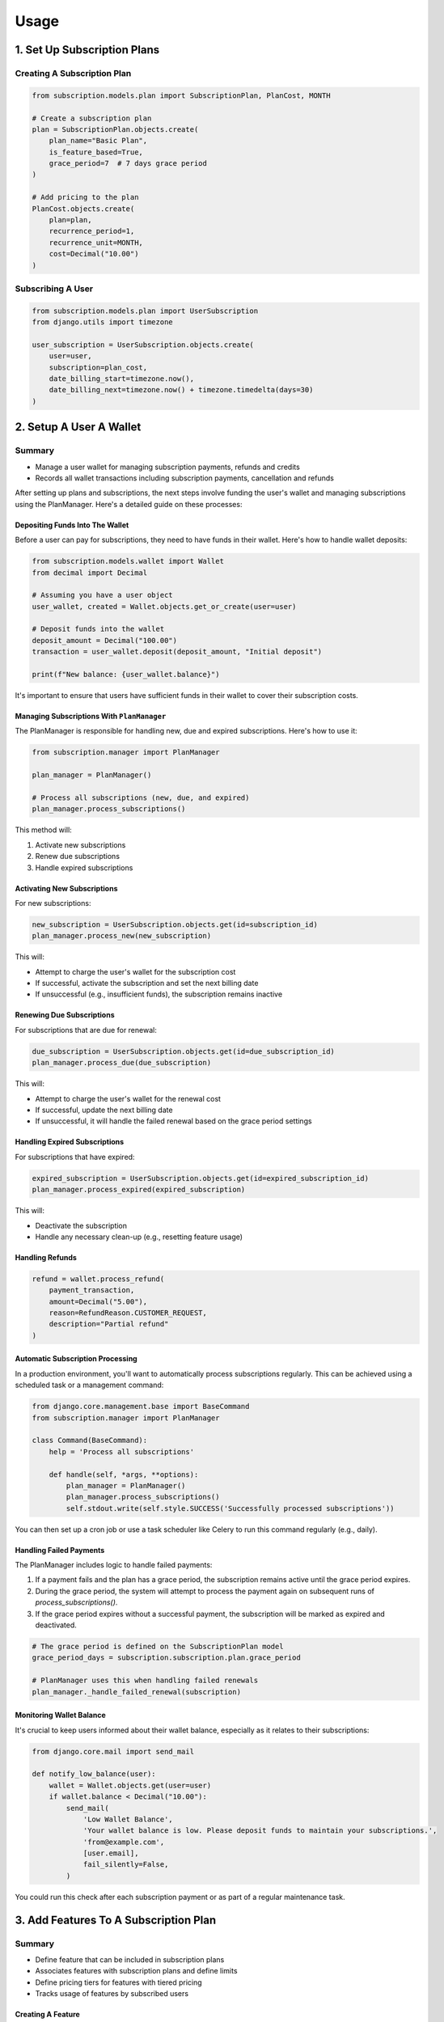 Usage
=====

.. _usage:

1. Set Up Subscription Plans
----------------------------

Creating A Subscription Plan
~~~~~~~~~~~~~~~~~~~~~~~~~~~~

.. code-block:: python

   from subscription.models.plan import SubscriptionPlan, PlanCost, MONTH

   # Create a subscription plan
   plan = SubscriptionPlan.objects.create(
       plan_name="Basic Plan",
       is_feature_based=True,
       grace_period=7  # 7 days grace period
   )

   # Add pricing to the plan
   PlanCost.objects.create(
       plan=plan,
       recurrence_period=1,
       recurrence_unit=MONTH,
       cost=Decimal("10.00")
   )

Subscribing A User
~~~~~~~~~~~~~~~~~~

.. code-block:: python

   from subscription.models.plan import UserSubscription
   from django.utils import timezone

   user_subscription = UserSubscription.objects.create(
       user=user,
       subscription=plan_cost,
       date_billing_start=timezone.now(),
       date_billing_next=timezone.now() + timezone.timedelta(days=30)
   )

2. Setup A User A Wallet
------------------------
Summary
~~~~~~~
+ Manage a user wallet for managing subscription payments, refunds and credits
+ Records all wallet transactions including subscription payments, cancellation and refunds

After setting up plans and subscriptions, the next steps involve funding the user's wallet and managing subscriptions using the PlanManager.
Here's a detailed guide on these processes:

Depositing Funds Into The Wallet
^^^^^^^^^^^^^^^^^^^^^^^^^^^^^^^^

Before a user can pay for subscriptions, they need to have funds in their wallet. Here's how to handle wallet deposits:

.. code-block:: python

   from subscription.models.wallet import Wallet
   from decimal import Decimal

   # Assuming you have a user object
   user_wallet, created = Wallet.objects.get_or_create(user=user)

   # Deposit funds into the wallet
   deposit_amount = Decimal("100.00")
   transaction = user_wallet.deposit(deposit_amount, "Initial deposit")

   print(f"New balance: {user_wallet.balance}")

It's important to ensure that users have sufficient funds in their wallet to cover their subscription costs.

Managing Subscriptions With ``PlanManager``
^^^^^^^^^^^^^^^^^^^^^^^^^^^^^^^^^^^^^^^^^

The PlanManager is responsible for handling new, due and expired subscriptions. 
Here's how to use it:

.. code-block:: python

   from subscription.manager import PlanManager

   plan_manager = PlanManager()

   # Process all subscriptions (new, due, and expired)
   plan_manager.process_subscriptions()

This method will:

1. Activate new subscriptions
2. Renew due subscriptions
3. Handle expired subscriptions

Activating New Subscriptions
^^^^^^^^^^^^^^^^^^^^^^^^^^^^

For new subscriptions:

.. code-block:: python

   new_subscription = UserSubscription.objects.get(id=subscription_id)
   plan_manager.process_new(new_subscription)

This will:

- Attempt to charge the user's wallet for the subscription cost
- If successful, activate the subscription and set the next billing date
- If unsuccessful (e.g., insufficient funds), the subscription remains inactive

Renewing Due Subscriptions
^^^^^^^^^^^^^^^^^^^^^^^^^^

For subscriptions that are due for renewal:

.. code-block:: python

   due_subscription = UserSubscription.objects.get(id=due_subscription_id)
   plan_manager.process_due(due_subscription)

This will:

- Attempt to charge the user's wallet for the renewal cost
- If successful, update the next billing date
- If unsuccessful, it will handle the failed renewal based on the grace period settings

Handling Expired Subscriptions
^^^^^^^^^^^^^^^^^^^^^^^^^^^^^^

For subscriptions that have expired:

.. code-block:: python

   expired_subscription = UserSubscription.objects.get(id=expired_subscription_id)
   plan_manager.process_expired(expired_subscription)

This will:

- Deactivate the subscription
- Handle any necessary clean-up (e.g., resetting feature usage)


Handling Refunds
^^^^^^^^^^^^^^^^

.. code-block:: python

   refund = wallet.process_refund(
       payment_transaction,
       amount=Decimal("5.00"),
       reason=RefundReason.CUSTOMER_REQUEST,
       description="Partial refund"
   )

Automatic Subscription Processing
^^^^^^^^^^^^^^^^^^^^^^^^^^^^^^^^^

In a production environment, you'll want to automatically process subscriptions regularly. This can be achieved using a scheduled task or a management command:

.. code-block:: python

   from django.core.management.base import BaseCommand
   from subscription.manager import PlanManager

   class Command(BaseCommand):
       help = 'Process all subscriptions'

       def handle(self, *args, **options):
           plan_manager = PlanManager()
           plan_manager.process_subscriptions()
           self.stdout.write(self.style.SUCCESS('Successfully processed subscriptions'))

You can then set up a cron job or use a task scheduler like Celery to run this command regularly (e.g., daily).

Handling Failed Payments
^^^^^^^^^^^^^^^^^^^^^^^^

The PlanManager includes logic to handle failed payments:

1. If a payment fails and the plan has a grace period, the subscription remains active until the grace period expires.
2. During the grace period, the system will attempt to process the payment again on subsequent runs of `process_subscriptions()`.
3. If the grace period expires without a successful payment, the subscription will be marked as expired and deactivated.

.. code-block:: python

   # The grace period is defined on the SubscriptionPlan model
   grace_period_days = subscription.subscription.plan.grace_period

   # PlanManager uses this when handling failed renewals
   plan_manager._handle_failed_renewal(subscription)

Monitoring Wallet Balance
^^^^^^^^^^^^^^^^^^^^^^^^^

It's crucial to keep users informed about their wallet balance, especially as it relates to their subscriptions:

.. code-block:: python

   from django.core.mail import send_mail

   def notify_low_balance(user):
       wallet = Wallet.objects.get(user=user)
       if wallet.balance < Decimal("10.00"):
           send_mail(
               'Low Wallet Balance',
               'Your wallet balance is low. Please deposit funds to maintain your subscriptions.',
               'from@example.com',
               [user.email],
               fail_silently=False,
           )

You could run this check after each subscription payment or as part of a regular maintenance task.

3. Add Features To A Subscription Plan
--------------------------------------
Summary
~~~~~~~
+ Define feature that can be included in subscription plans
+ Associates features with subscription plans and define limits
+ Define pricing tiers for features with tiered pricing
+ Tracks usage of features by subscribed users

Creating A Feature
^^^^^^^^^^^^^^^^^^

.. code-block:: python

   from subscription.models.feature import Feature, FeatureType, PricingModel

   feature = Feature.objects.create(
       name="API Calls",
       code="api_calls",
       feature_type=FeatureType.USAGE.value,
       pricing_model=PricingModel.FLAT.value,
       unit="calls"
   )

Adding A Feature To A Plan
^^^^^^^^^^^^^^^^^^^^^^^^^^

.. code-block:: python

   from subscription.models.feature import PlanFeature

   plan_feature = PlanFeature.objects.create(
       plan=subscription_plan,
       feature=feature,
       enabled=True,
       quota=1000,
       overage_rate=Decimal("0.01")
   )


4. Feature Access Control
-------------------------

Using the Feature Checker
~~~~~~~~~~~~~~~~~~~~~~~~~

.. code-block:: python

   from subscription.feature import FeatureChecker

   checker = FeatureChecker(user_subscription)
   access = checker.can_access("api_calls")

   if access.allowed:
       # Proceed with feature access
   else:
       print(access.error)  # "Quota exceeded" or "Feature not available"

Decorator For Feature-based Access Control
~~~~~~~~~~~~~~~~~~~~~~~~~~~~~~~~~~~~~~~~~~

.. code-block:: python

   from subscription.feature import requires_feature
   from django.http import HttpResponse

   @requires_feature("api_calls")
   def api_view(request):
       return HttpResponse("API access granted")

5. Usage-Based Billing
----------------------

.. code-block:: python

   from subscription.feature import UsageBasedBilling

   billing = UsageBasedBilling()
   charges = billing.calculate_charges(user_subscription, "api_calls", 150)

   print(charges["total"])  # Total charge for the usage

6. Subscription Management
--------------------------

Processing Subscriptions
------------------------

.. code-block:: python

   from subscription.manager import PlanManager

   manager = PlanManager()
   manager.process_subscriptions()  # Processes all due subscriptions

Cancelling A Subscription
~~~~~~~~~~~~~~~~~~~~~~~~~

.. code-block:: python

   refund = wallet.process_subscription_cancellation(user_subscription, prorate=True)

Important Notes
~~~~~~~~~~~~~~~

1. The library supports different feature types: Boolean, Quota, Rate-limited, and Usage-based.
2. Pricing models include Flat rate, Tiered, Volume-based, and Package-based billing.
3. The `PlanManager` handles subscription renewals, feature usage resets, and billing.
4. The library includes a caching mechanism for optimized feature access checks.
5. Wallet transactions are recorded for deposits, payments, and refunds.
6. Grace periods can be set for subscriptions to handle failed payments.

